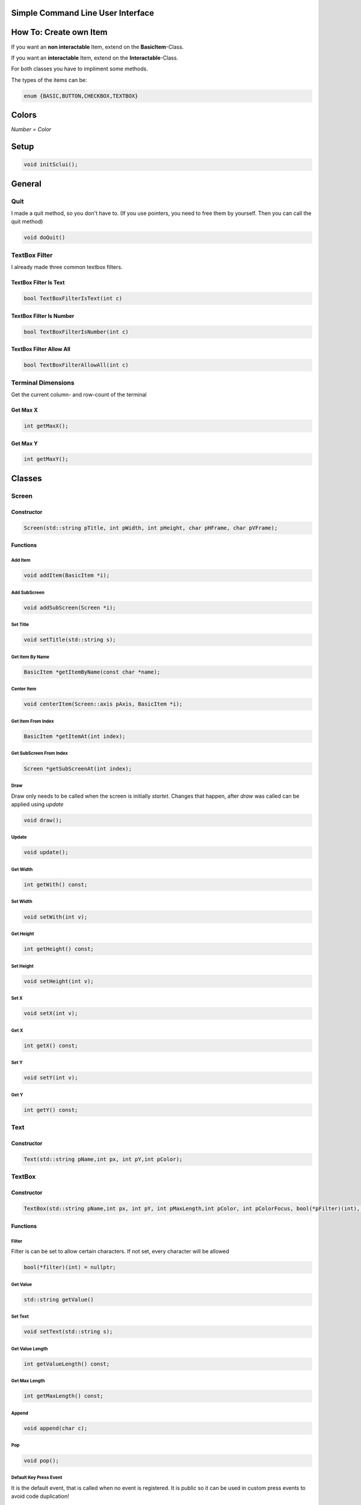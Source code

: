 Simple Command Line User Interface
===================================

How To: Create own Item
=======================
If you want an **non interactable** Item, extend on the **BasicItem**-Class.

If you want an **interactable** Item, extend on the **Interactable**-Class.

For both classes you have to impliment some methods. 

The types of the items can be:

.. code-block:: CPP

    enum {BASIC,BUTTON,CHECKBOX,TEXTBOX}

Colors
=====
.. image:: https://camo.githubusercontent.com/c38a8df34b8e14930fbabcd61bbc8cb30b7dcaddab54b99a3b5b065cf8856411/68747470733a2f2f692e696d6775722e636f6d2f436c38337438342e706e67
*Number = Color*

Setup
====
.. code-block:: CPP

    void initSclui();

General
=======

Quit
-----
I made a quit method, so you don't have to. (If you use pointers, you need to free them by yourself. Then you can call the quit method)

.. code-block:: CPP
    
    void doQuit()
  

TextBox Filter
---------------
I already made three common textbox filters.

TextBox Filter Is Text
^^^^^^^^^^^^^^^^^^^^
.. code-block:: CPP

    bool TextBoxFilterIsText(int c)
    
TextBox Filter Is Number
^^^^^^^^^^^^^^^^^^^^^^
.. code-block:: CPP
    
    bool TextBoxFilterIsNumber(int c)
    
TextBox Filter Allow All
^^^^^^^^^^^^^^^^^^^^^^^^
.. code-block:: CPP

    bool TextBoxFilterAllowAll(int c)

Terminal Dimensions
-------------------
Get the current column- and row-count of the terminal

Get Max X
^^^^^^^^^^ 
.. code-block:: CPP

    int getMaxX();

Get Max Y
^^^^^^^^^^
.. code-block:: CPP

    int getMaxY();

Classes
=====

Screen
------

Constructor
^^^^^^

.. code-block:: CPP
    
    Screen(std::string pTitle, int pWidth, int pHeight, char pHFrame, char pVFrame);

Functions
^^^^^^

Add Item
"""""
.. code-block:: CPP
    
    void addItem(BasicItem *i);
    
Add SubScreen
"""""
.. code-block:: CPP

    void addSubScreen(Screen *i);


Set Title
"""""""""
.. code-block:: CPP

    void setTitle(std::string s);

Get Item By Name
""""""""""""""""
.. code-block:: CPP
    
    BasicItem *getItemByName(const char *name);

Center Item
"""""""""""
.. code-block:: CPP

    void centerItem(Screen::axis pAxis, BasicItem *i);
Get Item From Index
"""""""""""""""""""
.. code-block:: CPP

    BasicItem *getItemAt(int index);
Get SubScreen From Index
""""""""""""""""""""""""
.. code-block:: CPP

    Screen *getSubScreenAt(int index);
Draw
""""
Draw only needs to be called when the screen is initially *startet*. Changes that happen, after *draw* was called can be applied using *update*

.. code-block:: CPP

     void draw();
Update
""""""
.. code-block:: CPP

    void update();
Get Width
"""""""""
.. code-block:: CPP

    int getWith() const;
Set Width
"""""""""
.. code-block:: CPP

      void setWith(int v);
Get Height
""""""""""
.. code-block:: CPP

    int getHeight() const;
Set Height
""""""""""
.. code-block:: CPP

    void setHeight(int v);
Set X
"""""
.. code-block:: CPP

    void setX(int v);
Get X
"""""
.. code-block:: CPP

    int getX() const;
Set Y
"""""
.. code-block:: CPP
    
    void setY(int v);
Get Y
"""""
.. code-block:: CPP

     int getY() const;


Text
----

Constructor
^^^^^^^^^^^^
.. code-block:: CPP

    Text(std::string pName,int px, int pY,int pColor);

TextBox
------

Constructor
^^^^^^^^^^^
.. code-block:: CPP
    
    TextBox(std::string pName,int px, int pY, int pMaxLength,int pColor, int pColorFocus, bool(*pFilter)(int), char pSplitter);
    
Functions
^^^^^^^^^
Filter
""""""
Filter is can be set to allow certain characters. If not set, every character will be allowed

.. code-block:: CPP

    bool(*filter)(int) = nullptr;

Get Value
"""""""""
.. code-block:: CPP

    std::string getValue()
Set Text
"""""""""
.. code-block:: CPP

    void setText(std::string s);
Get Value Length
"""""""""""""""""
.. code-block:: CPP

    int getValueLength() const;
Get Max Length
"""""""""""""""
.. code-block:: CPP
    
    int getMaxLength() const;
Append
""""""
.. code-block:: CPP

    void append(char c);
Pop
"""
.. code-block:: CPP

    void pop();
    
Default Key Press Event
"""""""""""""""""""""""
It is the default event, that is called when no event is registered. It is public so it can be used in custom press events to avoid code duplication!

.. code-block:: CPP

    void defaultKeyPressEvent(int c);

Events
^^^^^^^

On Key Press
""""""""""""
.. code-block:: CPP

    void(*onKeyPress)(int) = nullptr;

CheckBox
--------
Constructor
^^^^^^^^^^^
.. code-block:: CPP

    CheckBox(std::string pName,int px, int pY,int pColor, int pColorFocus, bool defaultValue);

Functions
^^^^^^^^^^

Get Value
""""""""""
.. code-block:: CPP

    bool getValue();
    
Set Value
"""""""""
.. code-block:: CPP

    void setValue(bool v);
    
Events
^^^^^^^

On CheckBox Change
""""""""""""""""""
.. code-block:: CPP

    void(*onCheckBoxChange)() 
Button
------




Constructor
^^^^^^^^^^^^ 
.. code-block:: CPP

    Button(std::string pName,int px, int pY,int pColor, int pColorFocus);

Events
^^^^^^
On Button press
""""""""""""""""
.. code-block:: CPP

    void(*onButtonPress)() = nullptr;
